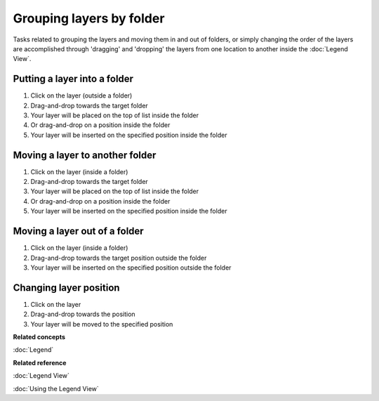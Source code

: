 Grouping layers by folder
#########################

Tasks related to grouping the layers and moving them in and out of folders, or simply changing the
order of the layers are accomplished through 'dragging' and 'dropping' the layers from one location
to another inside the :doc:`Legend View`.

Putting a layer into a folder
~~~~~~~~~~~~~~~~~~~~~~~~~~~~~

#. Click on the layer (outside a folder)
#. Drag-and-drop towards the target folder
#. Your layer will be placed on the top of list inside the folder
#. Or drag-and-drop on a position inside the folder
#. Your layer will be inserted on the specified position inside the folder

Moving a layer to another folder
~~~~~~~~~~~~~~~~~~~~~~~~~~~~~~~~

#. Click on the layer (inside a folder)
#. Drag-and-drop towards the target folder
#. Your layer will be placed on the top of list inside the folder
#. Or drag-and-drop on a position inside the folder
#. Your layer will be inserted on the specified position inside the folder

Moving a layer out of a folder
~~~~~~~~~~~~~~~~~~~~~~~~~~~~~~

#. Click on the layer (inside a folder)
#. Drag-and-drop towards the target position outside the folder
#. Your layer will be inserted on the specified position outside the folder

Changing layer position
~~~~~~~~~~~~~~~~~~~~~~~

#. Click on the layer
#. Drag-and-drop towards the position
#. Your layer will be moved to the specified position

**Related concepts**

:doc:`Legend`


**Related reference**

:doc:`Legend View`

:doc:`Using the Legend View`
